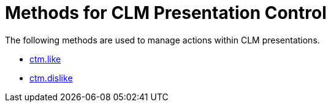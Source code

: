 = Methods for CLM Presentation Control

The following methods are used to manage actions within CLM
presentations.

* link:android/knowledge-base/ct-presenter/js-bridge-api/methods-for-clm-presentation-control/ctm-like[ctm.like]
* link:android/knowledge-base/ct-presenter/js-bridge-api/methods-for-clm-presentation-control/ctm-dislike[ctm.dislike]
